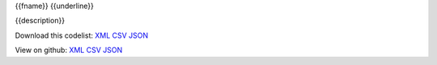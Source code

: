 {{fname}}
{{underline}}


{{description}}

Download this codelist:
`XML <../_static/codelists/xml/{{fname}}.xml>`_
`CSV <../_static/codelists/csv/{{fname}}.csv>`_
`JSON <../_static/codelists/json/{{fname}}.json>`_

View on github:
`XML <https://github.com/Bjwebb/IATI-Codelists-Output/blob/master/xml/{{fname}}.xml>`_
`CSV <https://github.com/Bjwebb/IATI-Codelists-Output/blob/master/csv/{{fname}}.csv>`_
`JSON <https://github.com/Bjwebb/IATI-Codelists-Output/blob/master/json/{{fname}}.json>`_

.. csv-table::
   :file: ../../{{csv_file}}
    
